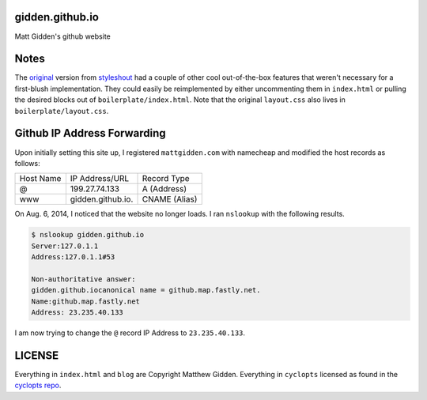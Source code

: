 gidden.github.io
================

Matt Gidden's github website


Notes
=====

The `original
<http://www.styleshout.com/hits.php?id=35&url=templates/downloads/Ceevee10.zip>`_
version from `styleshout <http://www.styleshout.com/>`_ had a couple of other
cool out-of-the-box features that weren't necessary for a first-blush
implementation. They could easily be reimplemented by either uncommenting them
in ``index.html`` or pulling the desired blocks out of
``boilerplate/index.html``. Note that the original ``layout.css`` also lives in
``boilerplate/layout.css``.

Github IP Address Forwarding
============================

Upon initially setting this site up, I registered ``mattgidden.com`` with
namecheap and modified the host records as follows:

=========   =================   =============
Host Name   IP Address/URL      Record Type
---------   -----------------   -------------
@           199.27.74.133       A (Address)
www         gidden.github.io.   CNAME (Alias)
=========   =================   =============

On Aug. 6, 2014, I noticed that the website no longer loads. I ran ``nslookup``
with the following results.

.. code-block::

    $ nslookup gidden.github.io
    Server:127.0.1.1
    Address:127.0.1.1#53

    Non-authoritative answer:
    gidden.github.iocanonical name = github.map.fastly.net.
    Name:github.map.fastly.net
    Address: 23.235.40.133

I am now trying to change the ``@`` record IP Address to ``23.235.40.133``.

LICENSE
=======

Everything in ``index.html`` and ``blog`` are Copyright Matthew
Gidden. Everything in ``cyclopts`` licensed as found in the `cyclopts repo
<https://github.com/gidden/cyclopts/blob/master/license>`_.